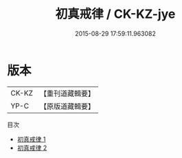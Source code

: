 #+TITLE: 初真戒律 / CK-KZ-jye

#+DATE: 2015-08-29 17:59:11.963082
* 版本
 |     CK-KZ|【重刊道藏輯要】|
 |      YP-C|【原版道藏輯要】|
目次
 - [[file:KR5i0098_001.txt][初真戒律 1]]
 - [[file:KR5i0098_002.txt][初真戒律 2]]
